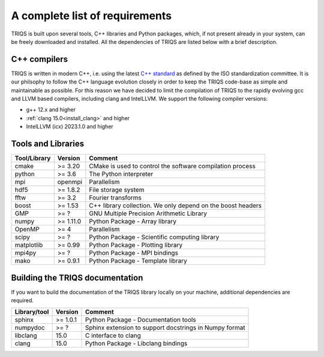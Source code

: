 .. index:: Required libraries

.. _requirements:

A complete list of requirements
===============================

TRIQS is built upon several tools, C++ libraries and Python packages, which, 
if not present already in your system, can be freely downloaded and installed. 
All the dependencies of TRIQS are listed below with a brief description.

.. _require_cxx_compilers:

C++ compilers
-------------

TRIQS is written in modern C++, i.e. using the latest `C++ standard <https://isocpp.org/std/status>`_ as defined by the ISO standardization committee.
It is our philsophy to follow the C++ language evolution closely in order to keep the TRIQS code-base as simple and
maintainable as possible. For this reason we have decided to limit the compilation of TRIQS to the rapidly evolving gcc and LLVM based compilers, including clang and IntelLLVM.
We support the following compiler versions:

* g++ 12.x and higher

* :ref:`clang 15.0<install_clang>` and higher

* IntelLLVM (icx) 2023.1.0 and higher

Tools and Libraries
-------------------

+------------------------+-----------+-----------------------------------------------------------------------------+
| Tool/Library           | Version   | Comment                                                                     |
+========================+===========+=============================================================================+
| cmake                  | >= 3.20   | CMake is used to control the software compilation process                   |
+------------------------+-----------+-----------------------------------------------------------------------------+
| python                 | >= 3.6    | The Python interpreter                                                      |
+------------------------+-----------+-----------------------------------------------------------------------------+
| mpi                    | openmpi   | Parallelism                                                                 |
+------------------------+-----------+-----------------------------------------------------------------------------+
| hdf5                   | >= 1.8.2  | File storage system                                                         |
+------------------------+-----------+-----------------------------------------------------------------------------+
| fftw                   | >= 3.2    | Fourier transforms                                                          |
+------------------------+-----------+-----------------------------------------------------------------------------+
| boost                  | >= 1.53   | C++ library collection. We only depend on the boost headers                 |
+------------------------+-----------+-----------------------------------------------------------------------------+
| GMP                    | >= ?      | GNU Multiple Precision Arithmetic Library                                   |
+------------------------+-----------+-----------------------------------------------------------------------------+
| numpy                  | >= 1.11.0 | Python Package - Array library                                              |
+------------------------+-----------+-----------------------------------------------------------------------------+
| OpenMP                 | >= 4      | Parallelism                                                                 |
+------------------------+-----------+-----------------------------------------------------------------------------+
| scipy                  | >= ?      | Python Package - Scientific computing library                               |
+------------------------+-----------+-----------------------------------------------------------------------------+
| matplotlib             | >= 0.99   | Python Package - Plotting library                                           |
+------------------------+-----------+-----------------------------------------------------------------------------+
| mpi4py                 | >= ?      | Python Package - MPI bindings                                               |
+------------------------+-----------+-----------------------------------------------------------------------------+
| mako                   | >= 0.9.1  | Python Package - Template library                                           |
+------------------------+-----------+-----------------------------------------------------------------------------+

Building the TRIQS documentation
--------------------------------

If you want to build the documentation of the TRIQS library locally on your machine, additional dependencies are required.

+------------------------+----------+-----------------------------------------------------------------------------+
| Library/tool           | Version  | Comment                                                                     |
+========================+==========+=============================================================================+
| sphinx                 | >= 1.0.1 | Python Package - Documentation tools                                        |
+------------------------+----------+-----------------------------------------------------------------------------+
| numpydoc               | >= ?     | Sphinx extension to support docstrings in Numpy format                      |
+------------------------+----------+-----------------------------------------------------------------------------+
| libclang               | 15.0     | C interface to clang                                                        |
+------------------------+----------+-----------------------------------------------------------------------------+
| clang                  | 15.0     | Python Package - Libclang bindings                                          |
+------------------------+----------+-----------------------------------------------------------------------------+
